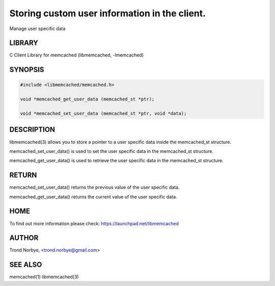 ==============================================
Storing custom user information in the client.
==============================================


Manage user specific data


*******
LIBRARY
*******


C Client Library for memcached (libmemcached, -lmemcached)


********
SYNOPSIS
********



.. code-block:: perl

   #include <libmemcached/memcached.h>
 
   void *memcached_get_user_data (memcached_st *ptr);
 
   void *memcached_set_user_data (memcached_st *ptr, void *data);



***********
DESCRIPTION
***********


libmemcached(3) allows you to store a pointer to a user specific data inside
the memcached_st structure.

memcached_set_user_data() is used to set the user specific data in the
memcached_st structure.

memcached_get_user_data() is used to retrieve the user specific data in
the memcached_st structure.


******
RETURN
******


memcached_set_user_data() returns the previous value of the user specific 
data.

memcached_get_user_data() returns the current value uf the user specific
data.


****
HOME
****


To find out more information please check:
`https://launchpad.net/libmemcached <https://launchpad.net/libmemcached>`_


******
AUTHOR
******


Trond Norbye, <trond.norbye@gmail.com>


********
SEE ALSO
********


memcached(1) libmemcached(3)

